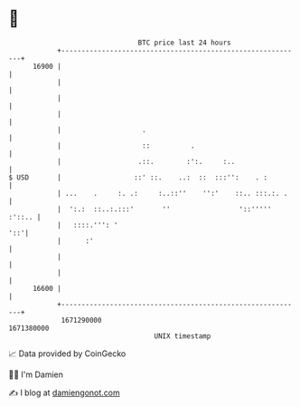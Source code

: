 * 👋

#+begin_example
                                   BTC price last 24 hours                    
               +------------------------------------------------------------+ 
         16900 |                                                            | 
               |                                                            | 
               |                                                            | 
               |                                                            | 
               |                    .                                       | 
               |                    ::          .                           | 
               |                   .::.        :':.     :..                 | 
   $ USD       |                  ::' ::.    ..:  ::  :::'':    . :         | 
               | ...    .     :. .:     :..::''    '':'    ::.. :::.:. .    | 
               |  ':.:  ::..:.:::'       ''                 '::''''' :'::.. | 
               |   ::::.''': '                                          '::'| 
               |      :'                                                    | 
               |                                                            | 
               |                                                            | 
         16600 |                                                            | 
               +------------------------------------------------------------+ 
                1671290000                                        1671380000  
                                       UNIX timestamp                         
#+end_example
📈 Data provided by CoinGecko

🧑‍💻 I'm Damien

✍️ I blog at [[https://www.damiengonot.com][damiengonot.com]]
